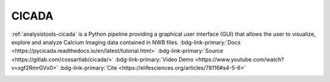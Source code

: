 .. _analysistools-cicada:

CICADA
------

.. short_description_start

:ref:`analysistools-cicada` is a Python pipeline providing a graphical user interface (GUI) that allows the user to visualize, explore and analyze Calcium Imaging data contained in NWB files. :bdg-link-primary:`Docs <https://pycicada.readthedocs.io/en/latest/tutorial.html>` :bdg-link-primary:`Source <https://gitlab.com/cossartlab/cicada/>` :bdg-link-primary:`Video Demo <https://www.youtube.com/watch?v=xgf2RmrGVx0>` :bdg-link-primary:`Cite <https://elifesciences.org/articles/78116#s4-5-6>`

.. short_description_end

.. image:: cicada_screenshot.png
    :class: align-left
    :width: 400